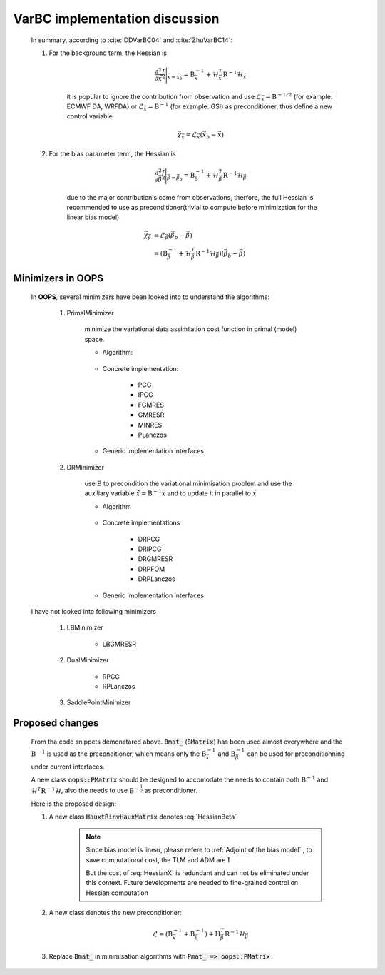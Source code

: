 VarBC implementation discussion
----------------------------------

    In summary, according to :cite:`DDVarBC04` and :cite:`ZhuVarBC14`:

    1. For the background term, the Hessian is 
    
        .. math::
        
            \frac{\partial^2 J}{\partial \vec{x}^2} \Bigg\vert_{\vec{x} = \vec{x}_b} = \textbf{B}_{\vec{x}}^{-1} + \mathcal{H}_{\vec{x}}^T \textbf{R}^{-1} \mathcal{H}_{\vec{x}}
            
        it is popular to ignore the contribution from observation and use :math:`\mathcal{L}_\vec{x} = \textbf{B}^{-1/2}` (for example: ECMWF DA, WRFDA) or :math:`\mathcal{L}_\vec{x} = \textbf{B}^{-1}` (for example: GSI) as preconditioner, thus define a new control variable

        .. math::

            \vec{\chi}_\vec{x} = \mathcal{L}_\vec{x} (\vec{x}_b -\vec{x})
    
    #. For the bias parameter term, the Hessian is 

        .. math::

            \frac{\partial^2 J}{\partial \vec{\beta}^2} \Bigg\vert_{\vec{\beta} = \vec{\beta}_b} = \textbf{B}_{\vec{\beta}}^{-1} + \mathcal{H}_{\vec{\beta}}^T \textbf{R}^{-1} \mathcal{H}_{\vec{\beta}}

        due to the major contributionis come from observations, therfore, the full Hessian is recommended to use as preconditioner(trivial to compute before minimization for the linear bias model)

        .. math::

            \vec{\chi}_\vec{\beta} & = \mathcal{L}_\vec{\beta} ( \vec{\beta}_b - \vec{\beta} ) \\
                                   & = (\textbf{B}_{\vec{\beta}}^{-1} + \mathcal{H}_{\vec{\beta}}^T \textbf{R}^{-1} \mathcal{H}_{\vec{\beta}}) ( \vec{\beta}_b - \vec{\beta} )

Minimizers in OOPS
^^^^^^^^^^^^^^^^^^^^^^^^

        In **OOPS**, several minimizers have been looked into to understand the algorithms:

            1. PrimalMinimizer

                minimize the variational data assimilation cost function in primal (model) space.

                * Algorithm:

                    .. code-block:: c++
                        :linenos:
                        :emphasize-lines: 3, 16

                        // Define the matrices
                          Hessian_ hessian(J_, runOnlineAdjTest);
                          Bmat_ B(J_);

                        // Compute RHS
                          CtrlInc_ rhs(J_.jb());
                          J_.computeGradientFG(rhs);
                          J_.jb().addGradientFG(rhs);
                          rhs *= -1.0;
                          Log::info() << classname() << " rhs" << rhs << std::endl;

                        // Define minimisation starting point
                          CtrlInc_ * dx = new CtrlInc_(J_.jb());

                        // Solve the linear system
                          double reduc = this->solve(*dx, rhs, hessian, B, ninner, gnreduc);

                * Concrete implementation:

                    - PCG
                    - IPCG
                    - FGMRES
                    - GMRESR
                    - MINRES
                    - PLanczos

                * Generic implementation interfaces

                    .. code-block:: c++
                        :linenos:
                        :emphasize-lines: 4, 10, 13

                        ...
                        ...
                        double solve(CtrlInc_ &, const CtrlInc_ &,
                                     const Hessian_ &, const Bmat_ &,
                                     const int, const double) override;
                        ...
                        ...
                        template<typename MODEL>
                        double XXXXXXXXXXXXX<MODEL>::solve(CtrlInc_ & dx, const CtrlInc_ & rhs,
                                                           const Hessian_ & hessian, const Bmat_ & B,
                                                           const int ninner, const double gnreduc) {
                        // Solve the linear system
                          double reduc = XXXXXXXX(dx, rhs, hessian, B, ninner, gnreduc);
                        ...
                        ...
                        template <typename VECTOR, typename AMATRIX, typename PMATRIX>
                        double XXXXXXXX(VECTOR & xx, const VECTOR & bb,
                                        const AMATRIX & A, const PMATRIX & precond,
                                        const int maxiter, const double tolerance) {
                        ...
                        ...

            #. DRMinimizer

                use :math:`\textbf{B}` to precondition the variational minimisation problem and use the auxiliary variable :math:`\hat{\vec{x}}=\textbf{B}^{-1} \vec{x}` and to update it in parallel to :math:`\vec{x}`                

                * Algorithm

                    .. code-block:: c++
                        :linenos:
                        :emphasize-lines: 2, 24

                        // Define the matrices
                          const Bmat_    B(J_);
                          const HtRinvH_ HtRinvH(J_, runOnlineAdjTest);

                        // Compute RHS (sum B^{-1} dx_{i}) + H^T R^{-1} d
                        // dx_i = x_i - x_{i-1}; dx_1 = x_1 - x_b
                          CtrlInc_ rhs(J_.jb());
                          J_.computeGradientFG(rhs);
                          J_.jb().addGradientFG(rhs, *gradJb_);
                          rhs *= -1.0;
                          Log::info() << classname() << " rhs" << rhs << std::endl;

                        // Define minimisation starting point
                          // dx
                          CtrlInc_ * dx = new CtrlInc_(J_.jb());
                          // dxh = B^{-1} dx
                          CtrlInc_ dxh(J_.jb());

                        // Set J[0] = 0.5 (x_i - x_b)^T B^{-1} (x_i - x_b) + 0.5 d^T R^{-1} d
                          const double costJ0Jb = costJ0Jb_;
                          const double costJ0JoJc = J_.getCostJoJc();

                        // Solve the linear system
                          double reduc = this->solve(*dx, dxh, rhs, B, HtRinvH, costJ0Jb, costJ0JoJc, ninner, gnreduc);

                * Concrete implementations

                    - DRPCG
                    - DRIPCG
                    - DRGMRESR
                    - DRPFOM
                    - DRPLanczos

                * Generic implementation interfaces

                    .. code-block:: c++
                        :linenos:
                        :emphasize-lines: 1, 7

                        double solve(CtrlInc_ &, CtrlInc_ &, CtrlInc_ &, const Bmat_ &, const HtRinvH_ &,
                                     const double, const double, const int, const double) override;
                        ...
                        ...
                        template<typename MODEL>
                        double DRXXXXMinimizer<MODEL>::solve(CtrlInc_ & dx, CtrlInc_ & dxh, CtrlInc_ & rr,
                                                             const Bmat_ & B, const HtRinvH_ & HtRinvH,
                                                             const double costJ0Jb, const double costJ0JoJc,
                                                             const int maxiter, const double tolerance) {
                        ...
                        ...

        I have not looked into following minimizers

            1. LBMinimizer

                - LBGMRESR


            #. DualMinimizer

                - RPCG
                - RPLanczos

            #. SaddlePointMinimizer
    
Proposed changes
^^^^^^^^^^^^^^^^^^^^^

        From tha code snippets demonstared above. :code:`Bmat_` (:code:`BMatrix`) has been used almost everywhere and the :math:`\textbf{B}^{-1}` is used as the preconditioner, which means only the :math:`\textbf{B}_{\vec{x}}^{-1}` and :math:`\textbf{B}_{\vec{\beta}}^{-1}` can be used for preconditionning under current interfaces. 

        A new class :code:`oops::PMatrix` should be designed to accomodate the needs to contain both :math:`\textbf{B}^{-1}` and :math:`\mathcal{H}^T \textbf{R}^{-1} \mathcal{H}`, also the needs to use :math:`\textbf{B}^{-\frac{1}{2}}` as preconditioner.

        Here is the proposed design:


        1. A new class :code:`HauxtRinvHauxMatrix` denotes :eq:`HessianBeta`

            .. uml::

                namespace oops.assimilation #DDDDDD {
                    class HauxtRinvHauxMatrix <MODEL> {
                        {static} classname() : const string
                        + HauxtRinvHauxMatrix(const CostFct_ &, const bool) : void
                        + ~HauxtRinvHauxMatrix() : void
                        + multiply(const CtrlInc_ &, CtrlInc_ &) const : void
                        - print(ostream &) const : void
                        - CostFct_ const : j_
                        - bool : test_
                        - int mutable : iter
                    }
                }

            .. note::

                Since bias model is linear, please refere to :ref:`Adjoint of the bias model` , to save computational cost, the TLM and ADM are :math:`\textbf{I}`

                But the cost of :eq:`HessianX` is redundant and can not be eliminated under this context. Future developments are needed to fine-grained control on Hessian computation

            .. code-block:: c++
                :linenos:
                :emphasize-lines: 8-11, 19-21, 36-37
                
                ...
                ...
                template<typename MODEL>
                void HauxtRinvHauxMatrix<MODEL>::multiply(const CtrlInc_ & dx0, CtrlInc_ & dz) const {
                // Increment counter
                  iter_++;

                // Only keep the obsVar
                  CtrlInc dx(dx0); 
                  dx.state()[0].zero();
                  dx.modVar().zero();

                // Setup TL terms of cost function
                  PostProcessorTLAD<MODEL> costtl;
                  for (unsigned jj = 0; jj < j_.nterms(); ++jj) {
                    costtl.enrollProcessor(j_.jterm(jj).setupTL(dx));
                  }

                // Run Identity TLM since bias model is linear
                  CtrlInc_ mdx(dx);
                  j_.runTLM(mdx, costtl, idModel = true);

                // Get TLM outputs, multiply by covariance inverses, and setup ADJ forcing terms
                  j_.zeroAD(dz);
                  PostProcessorTLAD<MODEL> costad;

                  DualVector<MODEL> ww;
                  DualVector<MODEL> zz;

                  for (unsigned jj = 0; jj < j_.nterms(); ++jj) {
                    ww.append(costtl.releaseOutputFromTL(jj));
                    zz.append(j_.jterm(jj).multiplyCoInv(*ww.getv(jj)));
                    costad.enrollProcessor(j_.jterm(jj).setupAD(zz.getv(jj), dz));
                  }

                // Run identity ADJ since bias model is linear
                  j_.runADJ(dz, costad, bool idModel = true);

                  if (test_) {
                     // <G dx, dy>, where dy = Rinv H dx
                     double adj_tst_fwd = dot_product(ww, zz);
                     // <dx, Gt dy> , where dy = Rinv H dx
                     double adj_tst_bwd = dot_product(dx, dz);

                     Log::info() << "Online adjoint test, iteration: " << iter_ << std::endl
                                 << util::PrintAdjTest(adj_tst_fwd, adj_tst_bwd, "G")
                                 << std::endl;
                  }
                }
                ...
                ...

        #. A new class denotes the new preconditioner:

            .. math::

                \mathcal{L} =  (\textbf{B}_{\vec{x}}^{-1} + \textbf{B}_{\vec{\beta}}^{-1}) + \textbf{H}_{\vec{\beta}}^T \textbf{R}^{-1} \mathcal{H}_{\vec{\beta}}


            .. uml::

                namespace oops.assimilation #DDDDDD {
                    class PMatrix <MODEL> {
                        {static} classname() : const string
                        + PMatrix(const CostFct_ &) : void
                        + ~PMatrix() : void
                        + multiply(const CtrlInc_ &, CtrlInc_ &) const : void
                        - print(ostream &) const : void
                        - CostFct_ const : j_ 
                    }
                }

            .. code-block:: c++
                :linenos:

                ...
                ...
                void multiply(const CtrlInc_ & dx, CtrlInc_ & pdx) const {
                  CtrlInc_ dbx(dx);
                  j_.jb().multiplyB(dx, bdx);
                  HauxtRinvHauxMatrix.multiply(dx, pdx);
                  pdx += dbx;
                }
                ...
                ...

        #. Replace :code:`Bmat_` in minimisation algorithms with :code:`Pmat_ => oops::PMatrix`